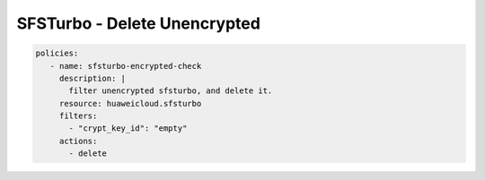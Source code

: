 SFSTurbo - Delete Unencrypted
========================

.. code-block:: yaml

  policies:
     - name: sfsturbo-encrypted-check
       description: |
         filter unencrypted sfsturbo, and delete it.
       resource: huaweicloud.sfsturbo
       filters:
         - "crypt_key_id": "empty"
       actions:
         - delete
